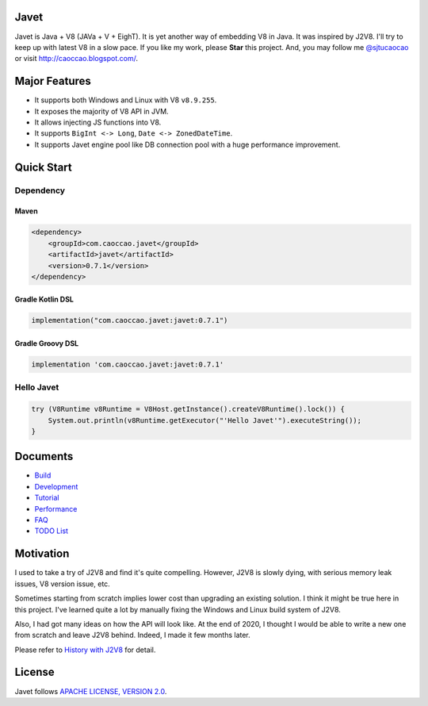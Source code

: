 Javet
=====

|Maven Central|

.. |Maven Central| image:: https://img.shields.io/maven-central/v/com.caoccao.javet/javet.svg
    :target: https://search.maven.org/search?q=g:com.caoccao.javet

Javet is Java + V8 (JAVa + V + EighT). It is yet another way of embedding V8 in Java. It was inspired by J2V8. I'll try to keep up with latest V8 in a slow pace. If you like my work, please **Star** this project. And, you may follow me `@sjtucaocao <https://twitter.com/sjtucaocao>`_ or visit http://caoccao.blogspot.com/.

Major Features
==============

* It supports both Windows and Linux with V8 ``v8.9.255``.
* It exposes the majority of V8 API in JVM.
* It allows injecting JS functions into V8.
* It supports ``BigInt <-> Long``, ``Date <-> ZonedDateTime``.
* It supports Javet engine pool like DB connection pool with a huge performance improvement.

Quick Start
===========

Dependency
----------

Maven
^^^^^

.. code-block:: xml

    <dependency>
        <groupId>com.caoccao.javet</groupId>
        <artifactId>javet</artifactId>
        <version>0.7.1</version>
    </dependency>

Gradle Kotlin DSL
^^^^^^^^^^^^^^^^^

.. code-block:: kotlin

    implementation("com.caoccao.javet:javet:0.7.1")

Gradle Groovy DSL
^^^^^^^^^^^^^^^^^

.. code-block:: groovy

    implementation 'com.caoccao.javet:javet:0.7.1'

Hello Javet
-----------

.. code-block:: java

    try (V8Runtime v8Runtime = V8Host.getInstance().createV8Runtime().lock()) {
        System.out.println(v8Runtime.getExecutor("'Hello Javet'").executeString());
    }

Documents
=========

* `Build <docs/build.rst>`_
* `Development <docs/development.rst>`_
* `Tutorial <docs/tutorial/index.rst>`_
* `Performance <docs/performance.rst>`_
* `FAQ <docs/faq/index.rst>`_
* `TODO List <docs/todo_list.rst>`_

Motivation
==========

I used to take a try of J2V8 and find it's quite compelling. However, J2V8 is slowly dying, with serious memory leak issues, V8 version issue, etc.

Sometimes starting from scratch implies lower cost than upgrading an existing solution. I think it might be true here in this project. I've learned quite a lot by manually fixing the Windows and Linux build system of J2V8.

Also, I had got many ideas on how the API will look like. At the end of 2020, I thought I would be able to write a new one from scratch and leave J2V8 behind. Indeed, I made it few months later.

Please refer to `History with J2V8 <docs/faq/history_with_j2v8.rst>`_ for detail.

License
=======

Javet follows `APACHE LICENSE, VERSION 2.0 <LICENSE>`_.
